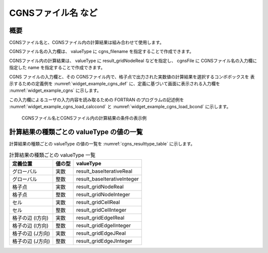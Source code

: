 CGNSファイル名 など
---------------------

概要
~~~~~~

CGNSファイル名と、CGNSファイル内の計算結果は組み合わせて使用します。

CGNSファイル名の入力欄は、 valueType に cgns_filename を指定することで作成できます。

CGNSファイル内の計算結果は、 valueType に result_gridNodeReal などを指定し、 cgnsFile に CGNSファイル名の入力欄に指定した name を指定することで作成できます。

CGNS ファイルの入力欄と、その CGNSファイル内で、格子点で出力された実数値の計算結果を選択するコンボボックスを
表示するための定義例を :numref:`widget_example_cgns_def` に、定義に基づいて画面に表示される入力欄を
:numref:`widget_example_cgns` に示します。

この入力欄によるユーザの入力内容を読み取るための FORTRAN のプログラムの記述例を
:numref:`widget_example_cgns_load_calccond` と :numref:`widget_example_cgns_load_bcond`
に示します。

.. code-block:: xml
   :caption: CGNSファイル名とCGNSファイル内の計算結果の条件の定義例
   :name: widget_example_cgns_def
   :linenos:

   <Item name="input_file" caption="CGNS file for input">
     <Definition valueType="cgns_filename" />
   </Item>
   <Item name="result_to_read" caption="Calculation result to read">
     <Definition valueType="result_gridNodeReal" cgnsFile="input_file" />
   </Item>

.. _widget_example_cgns:

.. figure:: images/widget_example_cgns.png
   :width: 350pt

   CGNSファイル名とCGNSファイル内の計算結果の条件の表示例

.. code-block:: fortran
   :caption: CGNSファイル名と計算結果の条件を読み込むための処理の記述例 (計算条件・格子生成条件)
   :name: widget_example_cgns_load_calccond
   :linenos:

   integer:: ier
   character(200):: cgnsName, resultName

   call cg_iric_read_string(fid, "input_file", cgnsName, ier)
   call cg_iric_read_string(fid, "result_to_read", resultName, ier)

.. code-block:: fortran
   :caption: CGNSファイル名と計算結果の条件を読み込むための処理の記述例 (境界条件)
   :name: widget_example_cgns_load_bcond
   :linenos:

   integer:: ier
   character(200):: cgnsName, resultName

   call cg_iric_read_bc_string(fid, "inflow", 1, "input_file", cgnsName, ier)
   call cg_iric_read_bc_string(fid, "inflow", 1, "result_to_read", resultName, ier)

計算結果の種類ごとの valueType の値の一覧
~~~~~~~~~~~~~~~~~~~~~~~~~~~~~~~~~~~~~~~~~~~~

計算結果の種類ごとの valueType の値の一覧を :numref:`cgns_resulttype_table` に示します。

.. list-table:: 計算結果の種類ごとの valueType 一覧
   :name: cgns_resulttype_table
   :header-rows: 1
   
   * - 定義位置
     - 値の型
     - valueType

   * - グローバル
     - 実数
     - result_baseIterativeReal

   * - グローバル
     - 整数
     - result_baseIterativeInteger

   * - 格子点
     - 実数
     - result_gridNodeReal

   * - 格子点
     - 整数
     - result_gridNodeInteger

   * - セル
     - 実数
     - result_gridCellReal

   * - セル
     - 整数
     - result_gridCellInteger

   * - 格子の辺 (I方向)
     - 実数
     - result_gridEdgeIReal

   * - 格子の辺 (I方向)
     - 整数
     - result_gridEdgeIInteger

   * - 格子の辺 (J方向)
     - 実数
     - result_gridEdgeJReal

   * - 格子の辺 (J方向)
     - 整数
     - result_gridEdgeJInteger
